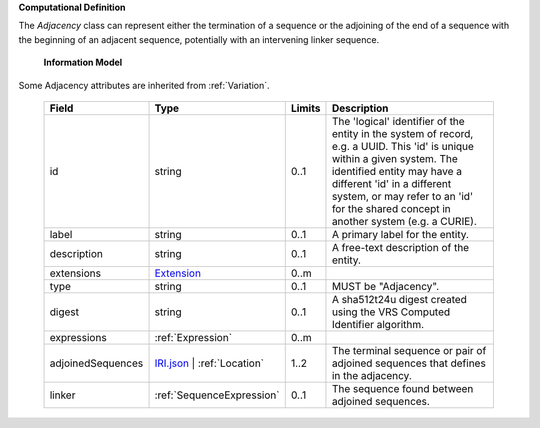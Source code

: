 **Computational Definition**

The `Adjacency` class can represent either the termination of a sequence or the adjoining of the end of a sequence with the beginning of an adjacent sequence, potentially with an intervening linker sequence.

    **Information Model**
    
Some Adjacency attributes are inherited from :ref:`Variation`.

    .. list-table::
       :class: clean-wrap
       :header-rows: 1
       :align: left
       :widths: auto
       
       *  - Field
          - Type
          - Limits
          - Description
       *  - id
          - string
          - 0..1
          - The 'logical' identifier of the entity in the system of record, e.g. a UUID. This 'id' is  unique within a given system. The identified entity may have a different 'id' in a different  system, or may refer to an 'id' for the shared concept in another system (e.g. a CURIE).
       *  - label
          - string
          - 0..1
          - A primary label for the entity.
       *  - description
          - string
          - 0..1
          - A free-text description of the entity.
       *  - extensions
          - `Extension <import/gks-common/core.json#/$defs/Extension>`_
          - 0..m
          - 
       *  - type
          - string
          - 0..1
          - MUST be "Adjacency".
       *  - digest
          - string
          - 0..1
          - A sha512t24u digest created using the VRS Computed Identifier algorithm.
       *  - expressions
          - :ref:`Expression`
          - 0..m
          - 
       *  - adjoinedSequences
          - `IRI.json <import/gks-common/json/IRI.json>`_ | :ref:`Location`
          - 1..2
          - The terminal sequence or pair of adjoined sequences that defines in the adjacency.
       *  - linker
          - :ref:`SequenceExpression`
          - 0..1
          - The sequence found between adjoined sequences.
